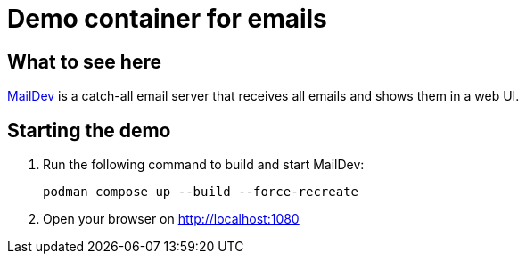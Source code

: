 = Demo container for emails

== What to see here

https://github.com/maildev/maildev[MailDev] is a catch-all email server that receives all emails and shows them in a web UI.

== Starting the demo

. Run the following command to build and start MailDev:
+
[source,bash]
----
podman compose up --build --force-recreate
----

. Open your browser on http://localhost:1080


